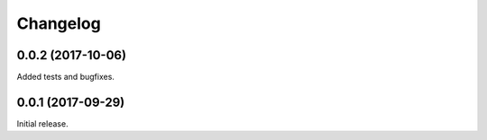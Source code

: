 Changelog
---------

0.0.2 (2017-10-06)
~~~~~~~~~~~~~~~~~~

Added tests and bugfixes.

0.0.1 (2017-09-29)
~~~~~~~~~~~~~~~~~~

Initial release.

